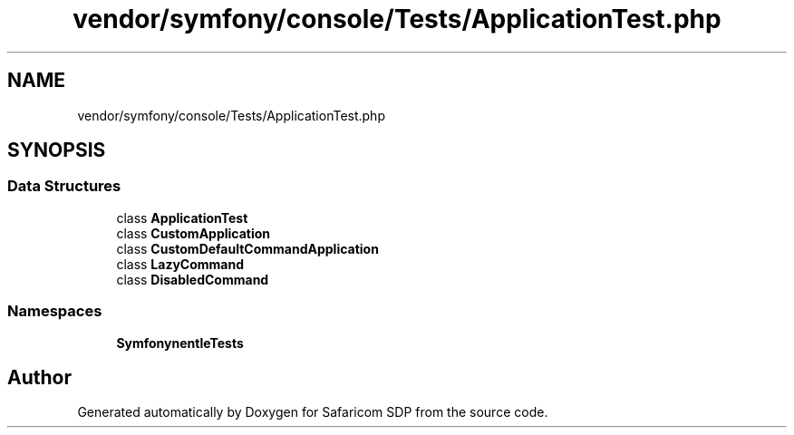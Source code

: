 .TH "vendor/symfony/console/Tests/ApplicationTest.php" 3 "Sat Sep 26 2020" "Safaricom SDP" \" -*- nroff -*-
.ad l
.nh
.SH NAME
vendor/symfony/console/Tests/ApplicationTest.php
.SH SYNOPSIS
.br
.PP
.SS "Data Structures"

.in +1c
.ti -1c
.RI "class \fBApplicationTest\fP"
.br
.ti -1c
.RI "class \fBCustomApplication\fP"
.br
.ti -1c
.RI "class \fBCustomDefaultCommandApplication\fP"
.br
.ti -1c
.RI "class \fBLazyCommand\fP"
.br
.ti -1c
.RI "class \fBDisabledCommand\fP"
.br
.in -1c
.SS "Namespaces"

.in +1c
.ti -1c
.RI " \fBSymfony\\Component\\Console\\Tests\fP"
.br
.in -1c
.SH "Author"
.PP 
Generated automatically by Doxygen for Safaricom SDP from the source code\&.
